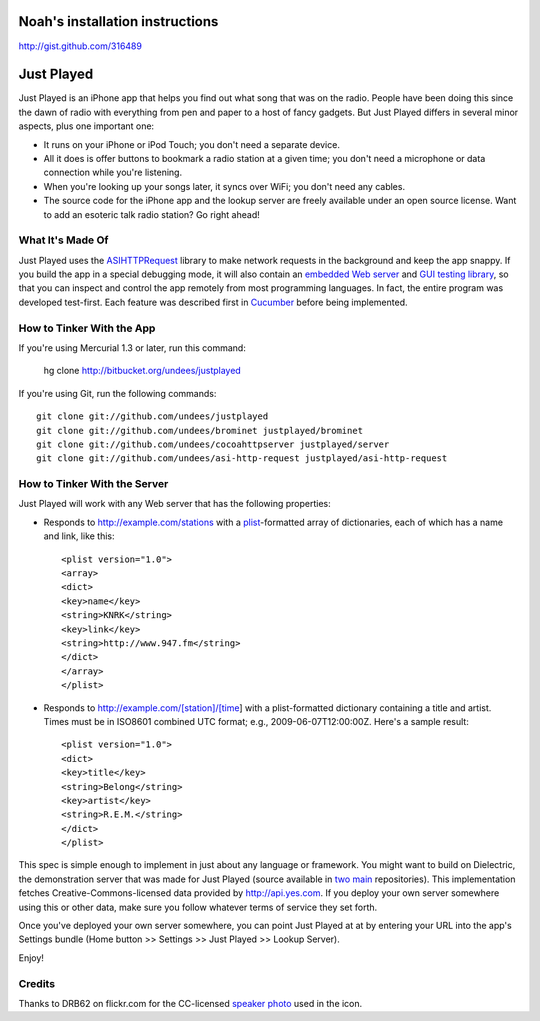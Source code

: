 Noah's installation instructions
================================

http://gist.github.com/316489

Just Played
===========

Just Played is an iPhone app that helps you find out what song that was on the radio.  People have been doing this since the dawn of radio with everything from pen and paper to a host of fancy gadgets.  But Just Played differs in several minor aspects, plus one important one:

* It runs on your iPhone or iPod Touch; you don't need a separate device.
* All it does is offer buttons to bookmark a radio station at a given time; you don't need a microphone or data connection while you're listening.
* When you're looking up your songs later, it syncs over WiFi; you don't need any cables.
* The source code for the iPhone app and the lookup server are freely available under an open source license.  Want to add an esoteric talk radio station?  Go right ahead!

What It's Made Of
-----------------

Just Played uses the ASIHTTPRequest_ library to make network requests in the background and keep the app snappy.  If you build the app in a special debugging mode, it will also contain an `embedded Web server`_ and `GUI testing library`_, so that you can inspect and control the app remotely from most programming languages.  In fact, the entire program was developed test-first.  Each feature was described first in Cucumber_ before being implemented.

How to Tinker With the App
--------------------------

If you're using Mercurial 1.3 or later, run this command:

  hg clone http://bitbucket.org/undees/justplayed

If you're using Git, run the following commands::

  git clone git://github.com/undees/justplayed
  git clone git://github.com/undees/brominet justplayed/brominet
  git clone git://github.com/undees/cocoahttpserver justplayed/server
  git clone git://github.com/undees/asi-http-request justplayed/asi-http-request

How to Tinker With the Server
-----------------------------

Just Played will work with any Web server that has the following properties:

* Responds to http://example.com/stations with a plist_-formatted array of dictionaries, each of which has a name and link, like this::

  <plist version="1.0">
  <array>
  <dict>
  <key>name</key>
  <string>KNRK</string>
  <key>link</key>
  <string>http://www.947.fm</string>
  </dict>
  </array>
  </plist>

* Responds to http://example.com/[station]/[time] with a plist-formatted dictionary containing a title and artist.  Times must be in ISO8601 combined UTC format; e.g., 2009-06-07T12:00:00Z.  Here's a sample result::

  <plist version="1.0">
  <dict>
  <key>title</key>
  <string>Belong</string>
  <key>artist</key>
  <string>R.E.M.</string>
  </dict>
  </plist>

This spec is simple enough to implement in just about any language or framework.  You might want to build on Dielectric, the demonstration server that was made for Just Played (source available in two_ main_ repositories).  This implementation fetches Creative-Commons-licensed data provided by http://api.yes.com.  If you deploy your own server somewhere using this or other data, make sure you follow whatever terms of service they set forth.

Once you've deployed your own server somewhere, you can point Just Played at at by entering your URL into the app's Settings bundle (Home button >> Settings >> Just Played >> Lookup Server).

Enjoy!

Credits
-------

Thanks to DRB62 on flickr.com for the CC-licensed `speaker photo`_ used in the icon.

.. _ASIHTTPRequest: http://allseeing-i.com/ASIHTTPRequest
.. _embedded Web server: http://code.google.com/p/cocoahttpserver
.. _GUI testing library: http://code.google.com/p/bromine
.. _Cucumber: http://cukes.info
.. _forest extension: http://www.selenic.com/mercurial/wiki/ForestExtension
.. _plist: http://developer.apple.com/documentation/Darwin/Reference/ManPages/man5/plist.5.html
.. _two: http://bitbucket.org/undees/dielectric
.. _main: http://github.com/undees/dielectric
.. _speaker photo: http://www.flickr.com/photos/drb62/3012428460
